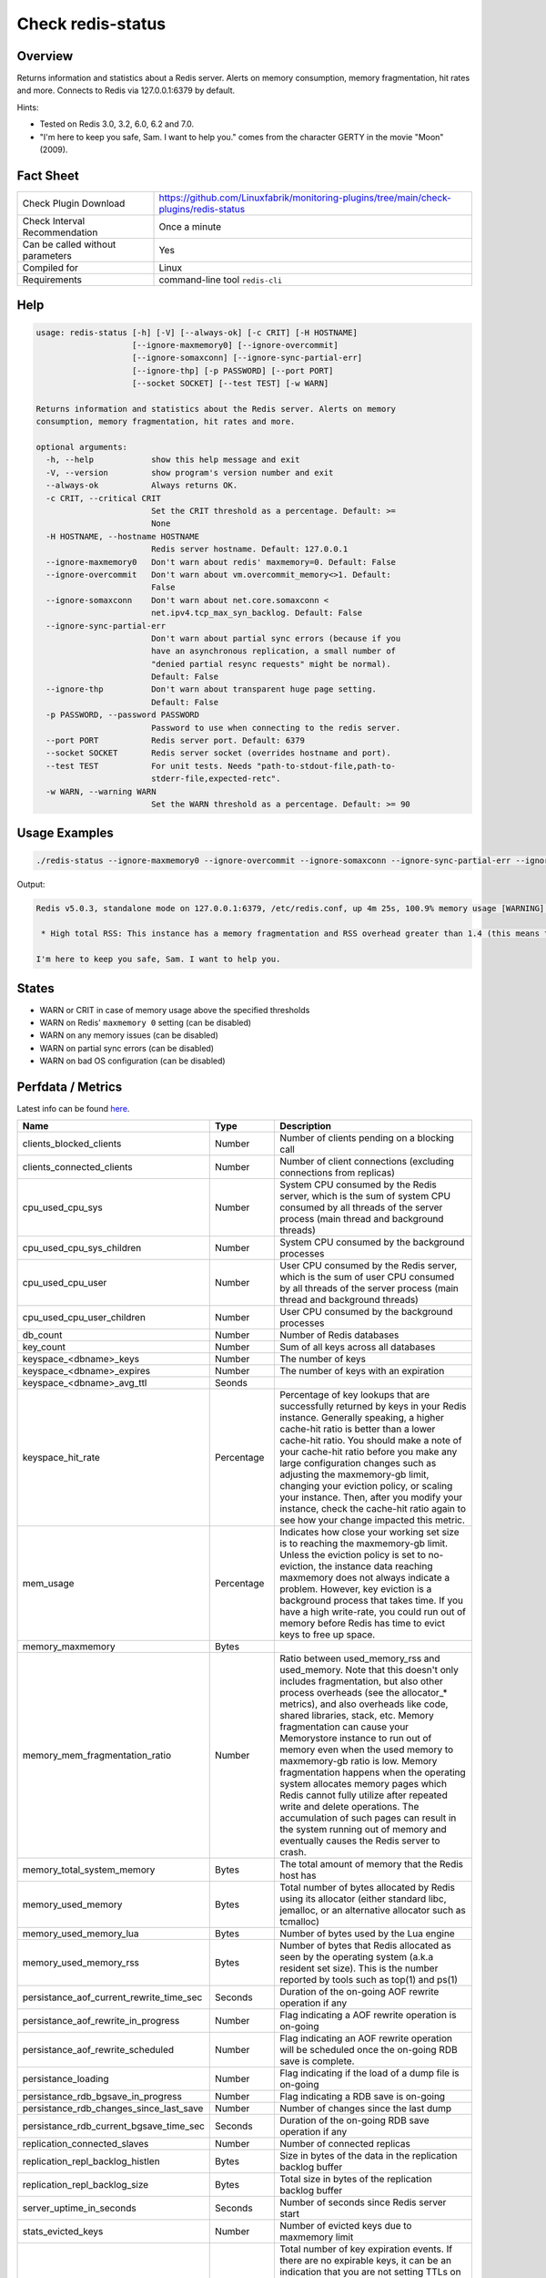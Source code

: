 Check redis-status
==================

Overview
--------

Returns information and statistics about a Redis server. Alerts on memory consumption, memory fragmentation, hit rates and more. Connects to Redis via 127.0.0.1:6379 by default.

Hints:

* Tested on Redis 3.0, 3.2, 6.0, 6.2 and 7.0.
* "I'm here to keep you safe, Sam. I want to help you." comes from the character GERTY in the movie "Moon" (2009).


Fact Sheet
----------

.. csv-table::
    :widths: 30, 70
    
    "Check Plugin Download",                "https://github.com/Linuxfabrik/monitoring-plugins/tree/main/check-plugins/redis-status"
    "Check Interval Recommendation",        "Once a minute"
    "Can be called without parameters",     "Yes"
    "Compiled for",                         "Linux"
    "Requirements",                         "command-line tool ``redis-cli``"


Help
----

.. code-block:: text

    usage: redis-status [-h] [-V] [--always-ok] [-c CRIT] [-H HOSTNAME]
                        [--ignore-maxmemory0] [--ignore-overcommit]
                        [--ignore-somaxconn] [--ignore-sync-partial-err]
                        [--ignore-thp] [-p PASSWORD] [--port PORT]
                        [--socket SOCKET] [--test TEST] [-w WARN]

    Returns information and statistics about the Redis server. Alerts on memory
    consumption, memory fragmentation, hit rates and more.

    optional arguments:
      -h, --help            show this help message and exit
      -V, --version         show program's version number and exit
      --always-ok           Always returns OK.
      -c CRIT, --critical CRIT
                            Set the CRIT threshold as a percentage. Default: >=
                            None
      -H HOSTNAME, --hostname HOSTNAME
                            Redis server hostname. Default: 127.0.0.1
      --ignore-maxmemory0   Don't warn about redis' maxmemory=0. Default: False
      --ignore-overcommit   Don't warn about vm.overcommit_memory<>1. Default:
                            False
      --ignore-somaxconn    Don't warn about net.core.somaxconn <
                            net.ipv4.tcp_max_syn_backlog. Default: False
      --ignore-sync-partial-err
                            Don't warn about partial sync errors (because if you
                            have an asynchronous replication, a small number of
                            "denied partial resync requests" might be normal).
                            Default: False
      --ignore-thp          Don't warn about transparent huge page setting.
                            Default: False
      -p PASSWORD, --password PASSWORD
                            Password to use when connecting to the redis server.
      --port PORT           Redis server port. Default: 6379
      --socket SOCKET       Redis server socket (overrides hostname and port).
      --test TEST           For unit tests. Needs "path-to-stdout-file,path-to-
                            stderr-file,expected-retc".
      -w WARN, --warning WARN
                            Set the WARN threshold as a percentage. Default: >= 90


Usage Examples
--------------

.. code-block:: bash

    ./redis-status --ignore-maxmemory0 --ignore-overcommit --ignore-somaxconn --ignore-sync-partial-err --ignore-thp

Output:

.. code-block:: text

    Redis v5.0.3, standalone mode on 127.0.0.1:6379, /etc/redis.conf, up 4m 25s, 100.9% memory usage [WARNING] (9.6MiB/9.5MiB, 9.6MiB peak, 19.6MiB RSS), maxmemory-policy=noeviction, 3 DBs (db0 db3 db4) with 10 keys, 0.0 evicted keys, 0.0 expired keys, hit rate 100.0% (3.0M hits, 0.0 misses), vm.overcommit_memory is not set to 1, kernel transparent_hugepage is not set to "madvise" or "never", net.core.somaxconn (128) is lower than net.ipv4.tcp_max_syn_backlog (256). Sam, I detected a few issues in this Redis instance memory implants:

     * High total RSS: This instance has a memory fragmentation and RSS overhead greater than 1.4 (this means that the Resident Set Size of the Redis process is much larger than the sum of the logical allocations Redis performed). This problem is usually due either to a large peak memory (check if there is a peak memory entry above in the report) or may result from a workload that causes the allocator to fragment memory a lot. If the problem is a large peak memory, then there is no issue. Otherwise, make sure you are using the Jemalloc allocator and not the default libc malloc. Note: The currently used allocator is "jemalloc-5.1.0".

    I'm here to keep you safe, Sam. I want to help you.


States
------

* WARN or CRIT in case of memory usage above the specified thresholds
* WARN on Redis' ``maxmemory 0`` setting (can be disabled)
* WARN on any memory issues (can be disabled)
* WARN on partial sync errors (can be disabled)
* WARN on bad OS configuration (can be disabled)


Perfdata / Metrics
------------------

Latest info can be found `here <https://redis.io/commands/INFO>`_.

.. csv-table::
    :widths: 25, 15, 60
    :header-rows: 1
    
    Name,                                       Type,               Description                                           
    clients_blocked_clients,                    Number,             Number of clients pending on a blocking call
    clients_connected_clients,                  Number,             Number of client connections (excluding connections from replicas)
    cpu_used_cpu_sys,                           Number,             "System CPU consumed by the Redis server, which is the sum of system CPU consumed by all threads of the server process (main thread and background threads)"
    cpu_used_cpu_sys_children,                  Number,             System CPU consumed by the background processes
    cpu_used_cpu_user,                          Number,             "User CPU consumed by the Redis server, which is the sum of user CPU consumed by all threads of the server process (main thread and background threads)"
    cpu_used_cpu_user_children,                 Number,             User CPU consumed by the background processes
    db_count,                                   Number,             Number of Redis databases
    key_count,                                  Number,             Sum of all keys across all databases
    keyspace_<dbname>_keys,                     Number,             The number of keys
    keyspace_<dbname>_expires,                  Number,             The number of keys with an expiration
    keyspace_<dbname>_avg_ttl,                  Seonds,             
    keyspace_hit_rate,                          Percentage,         "Percentage of key lookups that are successfully returned by keys in your Redis instance. Generally speaking, a higher cache-hit ratio is better than a lower cache-hit ratio. You should make a note of your cache-hit ratio before you make any large configuration changes such as adjusting the maxmemory-gb limit, changing your eviction policy, or scaling your instance. Then, after you modify your instance, check the cache-hit ratio again to see how your change impacted this metric."
    mem_usage,                                  Percentage,         "Indicates how close your working set size is to reaching the maxmemory-gb limit. Unless the eviction policy is set to no-eviction, the instance data reaching maxmemory does not always indicate a problem. However, key eviction is a background process that takes time. If you have a high write-rate, you could run out of memory before Redis has time to evict keys to free up space."
    memory_maxmemory,                           Bytes, 
    memory_mem_fragmentation_ratio,             Number,             "Ratio between used_memory_rss and used_memory. Note that this doesn't only includes fragmentation, but also other process overheads (see the allocator\_\* metrics), and also overheads like code, shared libraries, stack, etc. Memory fragmentation can cause your Memorystore instance to run out of memory even when the used memory to maxmemory-gb ratio is low. Memory fragmentation happens when the operating system allocates memory pages which Redis cannot fully utilize after repeated write and delete operations. The accumulation of such pages can result in the system running out of memory and eventually causes the Redis server to crash."
    memory_total_system_memory,                 Bytes,              The total amount of memory that the Redis host has
    memory_used_memory,                         Bytes,              "Total number of bytes allocated by Redis using its allocator (either standard libc, jemalloc, or an alternative allocator such as tcmalloc)"
    memory_used_memory_lua,                     Bytes,              Number of bytes used by the Lua engine
    memory_used_memory_rss,                     Bytes,              Number of bytes that Redis allocated as seen by the operating system (a.k.a resident set size). This is the number reported by tools such as top(1) and ps(1)
    persistance_aof_current_rewrite_time_sec,   Seconds,            Duration of the on-going AOF rewrite operation if any
    persistance_aof_rewrite_in_progress,        Number,             Flag indicating a AOF rewrite operation is on-going
    persistance_aof_rewrite_scheduled,          Number,             Flag indicating an AOF rewrite operation will be scheduled once the on-going RDB save is complete.
    persistance_loading,                        Number,             Flag indicating if the load of a dump file is on-going
    persistance_rdb_bgsave_in_progress,         Number,             Flag indicating a RDB save is on-going
    persistance_rdb_changes_since_last_save,    Number,             Number of changes since the last dump
    persistance_rdb_current_bgsave_time_sec,    Seconds,            Duration of the on-going RDB save operation if any
    replication_connected_slaves,               Number,             Number of connected replicas
    replication_repl_backlog_histlen,           Bytes,              Size in bytes of the data in the replication backlog buffer
    replication_repl_backlog_size,              Bytes,              Total size in bytes of the replication backlog buffer
    server_uptime_in_seconds,                   Seconds,            Number of seconds since Redis server start
    stats_evicted_keys,                         Number,             Number of evicted keys due to maxmemory limit
    stats_expired_keys,                         Number,             "Total number of key expiration events. If there are no expirable keys, it can be an indication that you are not setting TTLs on keys. In such cases, when your instance data reaches the maxmemory-gb limit, there are no keys to evict which can result in an out of memory condition. If the metric shows many expired keys, but you still see memory pressure on your instance, you should lower maxmemory-gb."
    stats_instantaneous_input,                  Number,             The network read rate per second in KB/sec
    stats_instantaneous_ops_per_sec,            Number,             Number of commands processed per second
    stats_instantaneous_output,                 Number,             The networks write rate per second in KB/sec
    stats_keyspace_hits,                        Number,             Number of successful lookup of keys in the main dictionary
    stats_keyspace_misses,                      Number,             Number of failed lookup of keys in the main dictionary
    stats_latest_fork_usec,                     Number,             Duration of the latest fork operation in microseconds
    stats_migrate_cached_sockets,               Number,             The number of sockets open for MIGRATE purposes
    stats_pubsub_channels,                      Number,             Global number of pub/sub channels with client subscriptions
    stats_pubsub_patterns,                      Number,             Global number of pub/sub pattern with client subscriptions
    stats_rejected_connections,                 Number,             Number of connections rejected because of maxclients limit
    stats_sync_full,                            Number,             The number of full resyncs with replicas
    stats_sync_partial_err,                     Number,             The number of denied partial resync requests
    stats_sync_partial_ok,                      Number,             The number of accepted partial resync requests
    stats_total_commands_processed,             Number,             Total number of commands processed by the server
    stats_total_connections_received,           Number,             Total number of connections accepted by the server
    stats_total_net_input_bytes,                Bytes,              The total number of bytes read from the network
    stats_total_net_output_bytes,               Bytes,              The total number of bytes written to the network


Troubleshooting
---------------

vm.overcommit_memory is not set to 1
    ``sysctl -w vm.overcommit_memory=1``

kernel transparent_hugepage is not set to "madvise"
    ``echo madvise > /sys/kernel/mm/transparent_hugepage/enabled``

net.core.somaxconn is lower than net.ipv4.tcp_max_syn_backlog
    ``tcp_max_syn_backlog`` represents the maximal number of connections in ``SYN_RECV`` queue. ``somaxconn`` represents the maximal size of ``ESTABLISHED`` queue and should be greater than ``tcp_max_syn_backlog``, so do something like this: ``sysctl -w net.core.somaxconn=1024; sysctl -w net.ipv4.tcp_max_syn_backlog=512``


Credits, License
----------------

* Authors: `Linuxfabrik GmbH, Zurich <https://www.linuxfabrik.ch>`_
* License: The Unlicense, see `LICENSE file <https://unlicense.org/>`_.
